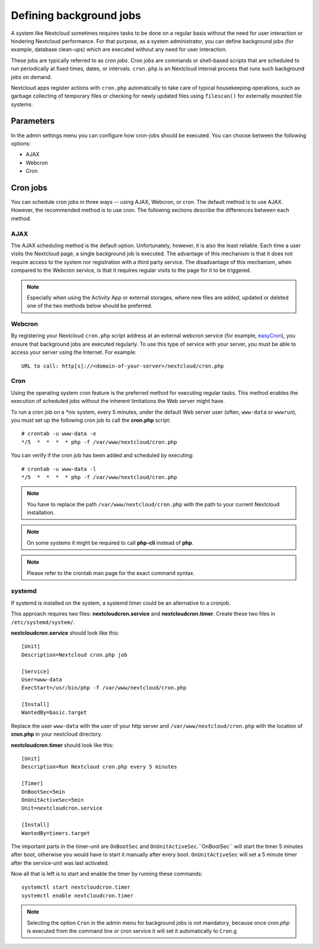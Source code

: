 ========================
Defining background jobs
========================
A system like Nextcloud sometimes requires tasks to be done on a regular basis
without the need for user interaction or hindering Nextcloud performance. For
that purpose, as a system administrator, you can define background jobs (for
example, database clean-ups) which are executed without any need for user
interaction.

These jobs are typically referred to as *cron jobs*.  Cron jobs are commands or
shell-based scripts that are scheduled to run periodically at fixed times,
dates, or intervals.   ``cron.php`` is an Nextcloud internal process that runs
such background jobs on demand.

Nextcloud apps register actions with ``cron.php`` automatically
to take care of typical housekeeping operations, such as garbage collecting of
temporary files or checking for newly updated files using ``filescan()`` for
externally mounted file systems.

Parameters
----------
In the admin settings menu you can configure how cron-jobs should be executed.
You can choose between the following options:

-   AJAX
-   Webcron
-   Cron

Cron jobs
---------

You can schedule cron jobs in three ways -- using AJAX, Webcron, or cron. The
default method is to use AJAX.  However, the recommended method is to use cron.
The following sections describe the differences between each method.

AJAX
^^^^

The AJAX scheduling method is the default option.  Unfortunately, however, it is
also the least reliable. Each time a user visits the Nextcloud page, a single
background job is executed. The advantage of this mechanism is that it does not
require access to the system nor registration with a third party service. The
disadvantage of this mechanism, when compared to the Webcron service, is that it
requires regular visits to the page for it to be triggered.

.. note:: Especially when using the Activity App or external storages, where new
   files are added, updated or deleted one of the two methods below should be
   preferred.

Webcron
^^^^^^^

By registering your Nextcloud ``cron.php`` script address at an external webcron
service (for example, easyCron_), you ensure that background jobs are executed
regularly. To use this type of service with your server, you must be able to
access your server using the Internet. For example::

  URL to call: http[s]://<domain-of-your-server>/nextcloud/cron.php

Cron
^^^^

Using the operating system cron feature is the preferred method for executing
regular tasks.  This method enables the execution of scheduled jobs without the
inherent limitations the Web server might have.

To run a cron job on a \*nix system, every 5 minutes, under the default Web
server user (often, ``www-data`` or ``wwwrun``), you must set up the following
cron job to call the **cron.php** script::

  # crontab -u www-data -e
  */5  *  *  *  * php -f /var/www/nextcloud/cron.php

You can verify if the cron job has been added and scheduled by executing::

  # crontab -u www-data -l
  */5  *  *  *  * php -f /var/www/nextcloud/cron.php

.. note:: You have to replace the path ``/var/www/nextcloud/cron.php`` with the
          path to your current Nextcloud installation.

.. note:: On some systems it might be required to call **php-cli** instead of **php**.

.. note:: Please refer to the crontab man page for the exact command syntax.

.. _easyCron: https://www.easycron.com/

systemd
^^^^^^^

If systemd is installed on the system, a systemd timer could be an alternative to a cronjob.

This approach requires two files: **nextcloudcron.service** and **nextcloudcron.timer**. Create these two files in ``/etc/systemd/system/``.

**nextcloudcron.service** should look like this::

  [Unit]
  Description=Nextcloud cron.php job
  
  [Service]
  User=www-data
  ExecStart=/usr/bin/php -f /var/www/nextcloud/cron.php            
  
  [Install]
  WantedBy=basic.target

Replace the user ``www-data`` with the user of your http server and ``/var/www/nextcloud/cron.php`` with the location of **cron.php** in your nextcloud directory.

**nextcloudcron.timer** should look like this::

  [Unit]
  Description=Run Nextcloud cron.php every 5 minutes
  
  [Timer]
  OnBootSec=5min
  OnUnitActiveSec=5min
  Unit=nextcloudcron.service
  
  [Install]
  WantedBy=timers.target

The important parts in the timer-unit are ``OnBootSec`` and ``OnUnitActiveSec``.``OnBootSec`` will start the timer 5 minutes after boot, otherwise you would have to start it manually after every boot. ``OnUnitActiveSec`` will set a 5 minute timer after the service-unit was last activated.

Now all that is left is to start and enable the timer by running these commands::

  systemctl start nextcloudcron.timer
  systemctl enable nextcloudcron.timer

.. note:: Selecting the option ``Cron`` in the admin menu for background jobs is not mandatory, because once `cron.php` is executed from the command line or cron service it will set it automatically to ``Cron``.g
